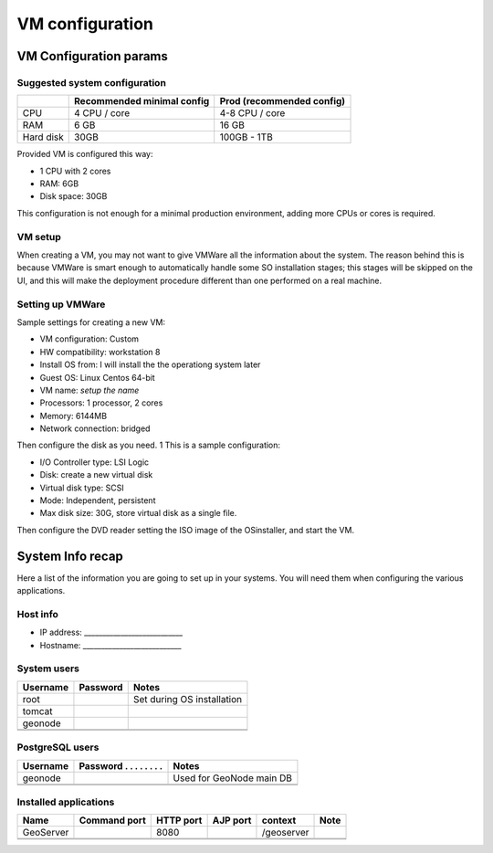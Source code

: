.. _setup_vm:

================
VM configuration
================



VM Configuration params
=======================



Suggested system configuration
------------------------------

+-----------+----------------+----------------------+
|           | Recommended    | Prod                 |
|           | minimal config | (recommended config) |
+===========+================+======================+
| CPU       | 4 CPU / core   | 4-8 CPU / core       |
+-----------+----------------+----------------------+
| RAM       | 6 GB           | 16 GB                |
+-----------+----------------+----------------------+
| Hard disk | 30GB           | 100GB - 1TB          |
+-----------+----------------+----------------------+

Provided VM is configured this way:

- 1 CPU with 2 cores
- RAM: 6GB
- Disk space: 30GB

This configuration is not enough for a minimal production environment,
adding more CPUs or cores is required.


VM setup
--------

When creating a VM, you may not want to give VMWare all the information about the system.
The reason behind this is because VMWare is smart enough to automatically handle some SO installation stages; this stages
will be skipped on the UI, and this will make the deployment procedure different than one performed on a real machine.


Setting up VMWare
-----------------

Sample settings for creating a new VM:

- VM configuration: Custom
- HW compatibility: workstation 8
- Install OS from: I will install the the operationg system later
- Guest OS: Linux Centos 64-bit
- VM name: *setup the name*
- Processors: 1 processor, 2 cores
- Memory: 6144MB
- Network connection: bridged

Then configure the disk as you need.
1
This is a sample configuration:

- I/O Controller type: LSI Logic
- Disk: create a new virtual disk
- Virtual disk type: SCSI
- Mode: Independent, persistent
- Max disk size: 30G, store virtual disk as a single file.

Then configure the DVD reader setting the ISO image of the OSinstaller, and start the VM.


System Info recap
=================

Here a list of the information you are going to set up in your systems.
You will need them when configuring the various applications.


Host info
---------

- IP address: ___________________________
- Hostname:   ___________________________


System users
------------

+----------+----------+---------------------------------------------+
| Username | Password | Notes                                       |
+==========+==========+=============================================+
| root     |          | Set during OS installation                  |
+----------+----------+---------------------------------------------+
| tomcat   |          |                                             |
+----------+----------+---------------------------------------------+
| geonode  |          |                                             |
+----------+----------+---------------------------------------------+
|          |          |                                             |
+----------+----------+---------------------------------------------+
|          |          |                                             |
+----------+----------+---------------------------------------------+


PostgreSQL users
----------------

+----------+--------------------------+--------------------------+
| Username | Password . . . . . . . . | Notes                    |
+==========+==========================+==========================+
| geonode  |                          | Used for GeoNode main DB |
+----------+--------------------------+--------------------------+
|          |                          |                          |
+----------+--------------------------+--------------------------+
|          |                          |                          |
+----------+--------------------------+--------------------------+

.. _geonode_application_ports:

Installed applications
----------------------

+-----------+---------+------+------+------------+------+
| Name      | Command | HTTP | AJP  | context    | Note |
|           | port    | port | port |            |      |
+===========+=========+======+======+============+======+
| GeoServer |         | 8080 |      | /geoserver |      |
+-----------+---------+------+------+------------+------+
|           |         |      |      |            |      |
+-----------+---------+------+------+------------+------+
|           |         |      |      |            |      |
+-----------+---------+------+------+------------+------+
